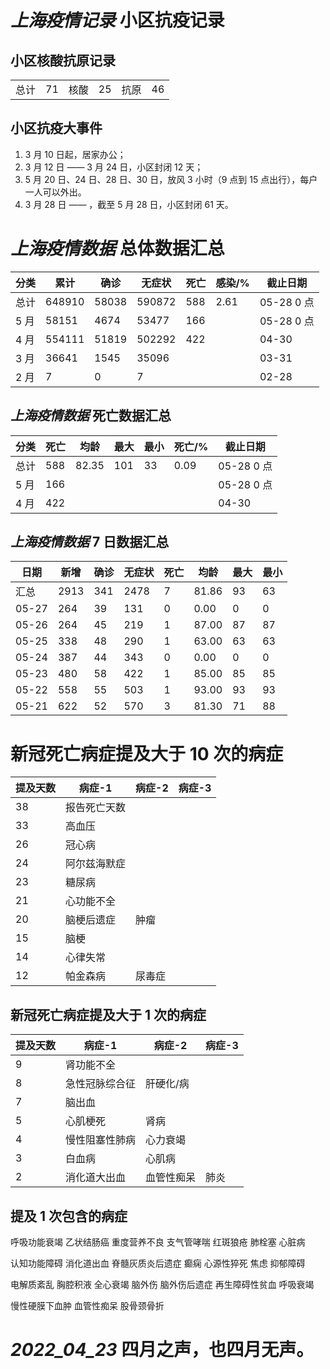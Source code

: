 * [[上海疫情记录]] 小区抗疫记录

** 小区核酸抗原记录
| 总计 | 71 | 核酸 | 25 | 抗原 | 46 |

** 小区抗疫大事件
1. 3 月 10 日起，居家办公；
2. 3 月 12 日 —— 3 月 24 日，小区封闭 12 天；
3. 5 月 20 日、24 日、28 日、30 日，放风 3 小时（9 点到 15 点出行），每户一人可以外出。
4. 3 月 28 日 —— ，截至 5 月 28 日，小区封闭 61 天。

* [[上海疫情数据]] 总体数据汇总

| 分类 |   累计 |  确诊 | 无症状 | 死亡 | 感染/% |   截止日期 |
|------+--------+-------+--------+------+--------+------------|
| 总计 | 648910 | 58038 | 590872 |  588 |   2.61 | 05-28 0 点 |
| 5 月 |  58151 |  4674 |  53477 |  166 |        | 05-28 0 点 |
| 4 月 | 554111 | 51819 | 502292 |  422 |        |      04-30 |
| 3 月 |  36641 |  1545 |  35096 |      |        |      03-31 |
| 2 月 |      7 |     0 |      7 |      |        |      02-28 |

** [[上海疫情数据]] 死亡数据汇总

| 分类 | 死亡 |  均龄 | 最大 | 最小 | 死亡/% | 截止日期   |
|------+------+-------+------+------+--------+------------|
| 总计 |  588 | 82.35 |  101 |   33 |   0.09 | 05-28 0 点 |
| 5 月 |  166 |       |      |      |        | 05-28 0 点 |
| 4 月 |  422 |       |      |      |        | 04-30      |

** [[上海疫情数据]] 7 日数据汇总

|  日期 | 新增 | 确诊 | 无症状 | 死亡 |  均龄 | 最大 | 最小 |
|-------+------+------+--------+------+-------+------+------|
|  汇总 | 2913 |  341 |   2478 |    7 | 81.86 |   93 |   63 |
| 05-27 |  264 |   39 |    131 |    0 |  0.00 |    0 |    0 |
| 05-26 |  264 |   45 |    219 |    1 | 87.00 |   87 |   87 |
| 05-25 |  338 |   48 |    290 |    1 | 63.00 |   63 |   63 |
| 05-24 |  387 |   44 |    343 |    0 |  0.00 |    0 |    0 |
| 05-23 |  480 |   58 |    422 |    1 | 85.00 |   85 |   85 |
| 05-22 |  558 |   55 |    503 |    1 | 93.00 |   93 |   93 |
| 05-21 |  622 |   52 |    570 |    3 | 81.30 |   71 |   88 |
#+TBLFM: @2$2..@2$5=vsum(@3..@>);f2
#+TBLFM: @2$6=vsum(@3..@9)/5;f2
#+TBLFM: @2$7=vmax(@3..@>);f2
#+TBLFM: @2$8=vmin(@3..@>);f2

* 新冠死亡病症提及大于 10 次的病症

| 提及天数 | 病症-1       | 病症-2 | 病症-3 |
|----------+--------------+--------+--------|
|       38 | 报告死亡天数 |        |        |
|       33 | 高血压       |        |        |
|       26 | 冠心病       |        |        |
|       24 | 阿尔兹海默症 |        |        |
|       23 | 糖尿病       |        |        |
|       21 | 心功能不全   |        |        |
|       20 | 脑梗后遗症   | 肿瘤   |        |
|       15 | 脑梗         |        |        |
|       14 | 心律失常     |        |        |
|       12 | 帕金森病     | 尿毒症 |        |

** 新冠死亡病症提及大于 1 次的病症

| 提及天数 | 病症-1         | 病症-2     | 病症-3 |
|----------+----------------+------------+--------|
|        9 | 肾功能不全     |            |        |
|        8 | 急性冠脉综合征 | 肝硬化/病  |        |
|        7 | 脑出血         |            |        |
|        5 | 心肌梗死       | 肾病       |        |
|        4 | 慢性阻塞性肺病 | 心力衰竭   |        |
|        3 | 白血病         | 心肌病     |        |
|        2 | 消化道大出血   | 血管性痴呆 | 肺炎   |

** 提及 1 次包含的病症

呼吸功能衰竭 乙状结肠癌 重度营养不良 支气管哮喘 红斑狼疮 肺栓塞 心脏病

认知功能障碍 消化道出血 脊髓灰质炎后遗症 癫痫 心源性猝死 焦虑 抑郁障碍

电解质紊乱 胸腔积液 全心衰竭 脑外伤 脑外伤后遗症 再生障碍性贫血 呼吸衰竭

慢性硬膜下血肿 血管性痴呆 股骨颈骨折

* [[2022_04_23]] 四月之声，也四月无声。
[[https://nas.qysit.com:2046/geekpanshi/diaryshare/-/raw/main/assets/20220423111628_1650683838458_0.jpg]]
